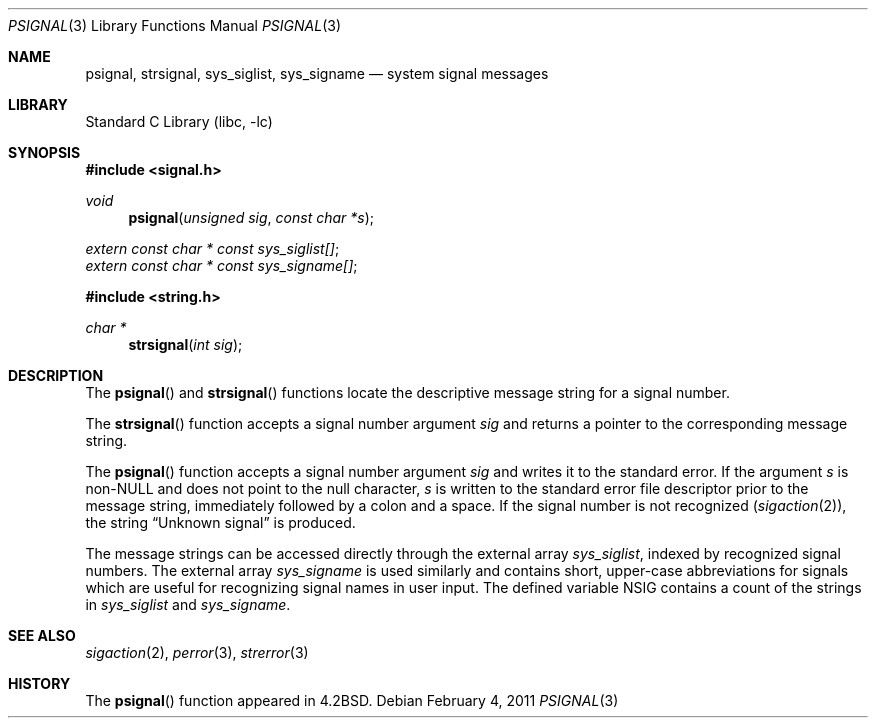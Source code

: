 .\" Copyright (c) 1983, 1991, 1993
.\"	The Regents of the University of California.  All rights reserved.
.\"
.\" Redistribution and use in source and binary forms, with or without
.\" modification, are permitted provided that the following conditions
.\" are met:
.\" 1. Redistributions of source code must retain the above copyright
.\"    notice, this list of conditions and the following disclaimer.
.\" 2. Redistributions in binary form must reproduce the above copyright
.\"    notice, this list of conditions and the following disclaimer in the
.\"    documentation and/or other materials provided with the distribution.
.\" 4. Neither the name of the University nor the names of its contributors
.\"    may be used to endorse or promote products derived from this software
.\"    without specific prior written permission.
.\"
.\" THIS SOFTWARE IS PROVIDED BY THE REGENTS AND CONTRIBUTORS ``AS IS'' AND
.\" ANY EXPRESS OR IMPLIED WARRANTIES, INCLUDING, BUT NOT LIMITED TO, THE
.\" IMPLIED WARRANTIES OF MERCHANTABILITY AND FITNESS FOR A PARTICULAR PURPOSE
.\" ARE DISCLAIMED.  IN NO EVENT SHALL THE REGENTS OR CONTRIBUTORS BE LIABLE
.\" FOR ANY DIRECT, INDIRECT, INCIDENTAL, SPECIAL, EXEMPLARY, OR CONSEQUENTIAL
.\" DAMAGES (INCLUDING, BUT NOT LIMITED TO, PROCUREMENT OF SUBSTITUTE GOODS
.\" OR SERVICES; LOSS OF USE, DATA, OR PROFITS; OR BUSINESS INTERRUPTION)
.\" HOWEVER CAUSED AND ON ANY THEORY OF LIABILITY, WHETHER IN CONTRACT, STRICT
.\" LIABILITY, OR TORT (INCLUDING NEGLIGENCE OR OTHERWISE) ARISING IN ANY WAY
.\" OUT OF THE USE OF THIS SOFTWARE, EVEN IF ADVISED OF THE POSSIBILITY OF
.\" SUCH DAMAGE.
.\"
.\"     @(#)psignal.3	8.2 (Berkeley) 2/27/95
.\" $FreeBSD: stable/9/lib/libc/gen/psignal.3 218285 2011-02-04 16:40:50Z jilles $
.\"
.Dd February 4, 2011
.Dt PSIGNAL 3
.Os
.Sh NAME
.Nm psignal ,
.Nm strsignal ,
.Nm sys_siglist ,
.Nm sys_signame
.Nd system signal messages
.Sh LIBRARY
.Lb libc
.Sh SYNOPSIS
.In signal.h
.Ft void
.Fn psignal "unsigned sig" "const char *s"
.Vt extern const char * const sys_siglist[] ;
.Vt extern const char * const sys_signame[] ;
.In string.h
.Ft "char *"
.Fn strsignal "int sig"
.Sh DESCRIPTION
The
.Fn psignal
and
.Fn strsignal
functions locate the descriptive message
string for a signal number.
.Pp
The
.Fn strsignal
function accepts a signal number argument
.Fa sig
and returns a pointer to the corresponding message string.
.Pp
The
.Fn psignal
function accepts a signal number argument
.Fa sig
and writes it to the standard error.
If the argument
.Fa s
is
.Pf non- Dv NULL
and does not point to the null character,
.Fa s
is written to the standard error file descriptor
prior to the message string,
immediately followed by a colon and a space.
If the signal number is not recognized
.Pq Xr sigaction 2 ,
the string
.Dq "Unknown signal
is produced.
.Pp
The message strings can be accessed directly
through the external array
.Va sys_siglist ,
indexed by recognized signal numbers.
The external array
.Va sys_signame
is used similarly and
contains short, upper-case abbreviations for signals
which are useful for recognizing signal names
in user input.
The defined variable
.Dv NSIG
contains a count of the strings in
.Va sys_siglist
and
.Va sys_signame .
.Sh SEE ALSO
.Xr sigaction 2 ,
.Xr perror 3 ,
.Xr strerror 3
.Sh HISTORY
The
.Fn psignal
function appeared in
.Bx 4.2 .
